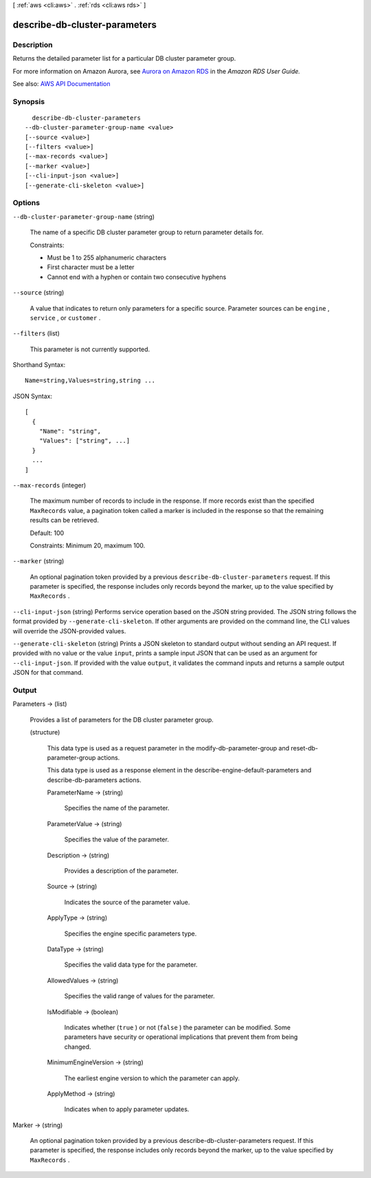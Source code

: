 [ :ref:`aws <cli:aws>` . :ref:`rds <cli:aws rds>` ]

.. _cli:aws rds describe-db-cluster-parameters:


******************************
describe-db-cluster-parameters
******************************



===========
Description
===========



Returns the detailed parameter list for a particular DB cluster parameter group.

 

For more information on Amazon Aurora, see `Aurora on Amazon RDS <http://docs.aws.amazon.com/AmazonRDS/latest/UserGuide/CHAP_Aurora.html>`_ in the *Amazon RDS User Guide.*  



See also: `AWS API Documentation <https://docs.aws.amazon.com/goto/WebAPI/rds-2014-10-31/DescribeDBClusterParameters>`_


========
Synopsis
========

::

    describe-db-cluster-parameters
  --db-cluster-parameter-group-name <value>
  [--source <value>]
  [--filters <value>]
  [--max-records <value>]
  [--marker <value>]
  [--cli-input-json <value>]
  [--generate-cli-skeleton <value>]




=======
Options
=======

``--db-cluster-parameter-group-name`` (string)


  The name of a specific DB cluster parameter group to return parameter details for.

   

  Constraints:

   

   
  * Must be 1 to 255 alphanumeric characters 
   
  * First character must be a letter 
   
  * Cannot end with a hyphen or contain two consecutive hyphens 
   

  

``--source`` (string)


  A value that indicates to return only parameters for a specific source. Parameter sources can be ``engine`` , ``service`` , or ``customer`` . 

  

``--filters`` (list)


  This parameter is not currently supported.

  



Shorthand Syntax::

    Name=string,Values=string,string ...




JSON Syntax::

  [
    {
      "Name": "string",
      "Values": ["string", ...]
    }
    ...
  ]



``--max-records`` (integer)


  The maximum number of records to include in the response. If more records exist than the specified ``MaxRecords`` value, a pagination token called a marker is included in the response so that the remaining results can be retrieved. 

   

  Default: 100

   

  Constraints: Minimum 20, maximum 100.

  

``--marker`` (string)


  An optional pagination token provided by a previous ``describe-db-cluster-parameters`` request. If this parameter is specified, the response includes only records beyond the marker, up to the value specified by ``MaxRecords`` . 

  

``--cli-input-json`` (string)
Performs service operation based on the JSON string provided. The JSON string follows the format provided by ``--generate-cli-skeleton``. If other arguments are provided on the command line, the CLI values will override the JSON-provided values.

``--generate-cli-skeleton`` (string)
Prints a JSON skeleton to standard output without sending an API request. If provided with no value or the value ``input``, prints a sample input JSON that can be used as an argument for ``--cli-input-json``. If provided with the value ``output``, it validates the command inputs and returns a sample output JSON for that command.



======
Output
======

Parameters -> (list)

  

  Provides a list of parameters for the DB cluster parameter group.

  

  (structure)

    

    This data type is used as a request parameter in the  modify-db-parameter-group and  reset-db-parameter-group actions. 

     

    This data type is used as a response element in the  describe-engine-default-parameters and  describe-db-parameters actions.

    

    ParameterName -> (string)

      

      Specifies the name of the parameter.

      

      

    ParameterValue -> (string)

      

      Specifies the value of the parameter.

      

      

    Description -> (string)

      

      Provides a description of the parameter.

      

      

    Source -> (string)

      

      Indicates the source of the parameter value.

      

      

    ApplyType -> (string)

      

      Specifies the engine specific parameters type.

      

      

    DataType -> (string)

      

      Specifies the valid data type for the parameter.

      

      

    AllowedValues -> (string)

      

      Specifies the valid range of values for the parameter.

      

      

    IsModifiable -> (boolean)

      

      Indicates whether (``true`` ) or not (``false`` ) the parameter can be modified. Some parameters have security or operational implications that prevent them from being changed. 

      

      

    MinimumEngineVersion -> (string)

      

      The earliest engine version to which the parameter can apply.

      

      

    ApplyMethod -> (string)

      

      Indicates when to apply parameter updates.

      

      

    

  

Marker -> (string)

  

  An optional pagination token provided by a previous describe-db-cluster-parameters request. If this parameter is specified, the response includes only records beyond the marker, up to the value specified by ``MaxRecords`` . 

  

  

